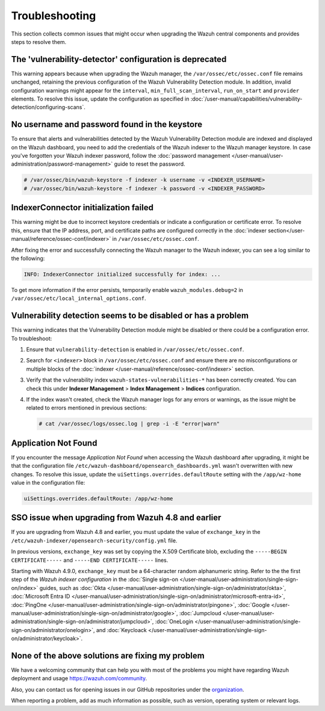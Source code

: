 .. Copyright (C) 2015, Wazuh, Inc.

.. meta::
   :description: This section collects common issues that might occur when upgrading central components and provides steps to resolve them.

Troubleshooting
===============

This section collects common issues that might occur when upgrading the Wazuh central components and provides steps to resolve them.

The 'vulnerability-detector' configuration is deprecated
--------------------------------------------------------

This warning appears because when upgrading the Wazuh manager, the ``/var/ossec/etc/ossec.conf`` file remains unchanged, retaining the previous configuration of the Wazuh Vulnerability Detection module. In addition, invalid configuration warnings might appear for the ``interval``, ``min_full_scan_interval``, ``run_on_start`` and ``provider`` elements. To resolve this issue, update the configuration as specified in :doc:`/user-manual/capabilities/vulnerability-detection/configuring-scans`.

No username and password found in the keystore
----------------------------------------------

To ensure that alerts and vulnerabilities detected by the Wazuh Vulnerability Detection module are indexed and displayed on the Wazuh dashboard, you need to add the credentials of the Wazuh indexer to the Wazuh manager keystore. In case you've forgotten your Wazuh indexer password, follow the :doc:`password management </user-manual/user-administration/password-management>` guide to reset the password.

.. code-block:: console

   # /var/ossec/bin/wazuh-keystore -f indexer -k username -v <INDEXER_USERNAME>
   # /var/ossec/bin/wazuh-keystore -f indexer -k password -v <INDEXER_PASSWORD>

IndexerConnector initialization failed
--------------------------------------

This warning might be due to incorrect keystore credentials or indicate a configuration or certificate error. To resolve this, ensure that the IP address, port, and certificate paths are configured correctly in the :doc:`indexer section</user-manual/reference/ossec-conf/indexer>` in ``/var/ossec/etc/ossec.conf``.

After fixing the error and successfully connecting the Wazuh manager to the Wazuh indexer, you can see a log similar to the following:

.. code-block:: none

   INFO: IndexerConnector initialized successfully for index: ...

To get more information if the error persists, temporarily enable ``wazuh_modules.debug=2`` in ``/var/ossec/etc/local_internal_options.conf``.

Vulnerability detection seems to be disabled or has a problem
-------------------------------------------------------------

This warning indicates that the Vulnerability Detection module might be disabled or there could be a configuration error. To troubleshoot:

#. Ensure that ``vulnerability-detection`` is enabled in ``/var/ossec/etc/ossec.conf``.
#. Search for ``<indexer>`` block in ``/var/ossec/etc/ossec.conf`` and ensure there are no misconfigurations or multiple blocks of the :doc:`indexer </user-manual/reference/ossec-conf/indexer>` section.
#. Verify that the vulnerability index ``wazuh-states-vulnerabilities-*`` has been correctly created. You can check this under **Indexer Management** > **Index Management** > **Indices** configuration.
#. If the index wasn't created, check the Wazuh manager logs for any errors or warnings, as the issue might be related to errors mentioned in previous sections:

   .. code-block:: console

      # cat /var/ossec/logs/ossec.log | grep -i -E "error|warn"

Application Not Found
---------------------

If you encounter the message *Application Not Found* when accessing the Wazuh dashboard after upgrading, it might be that the configuration file ``/etc/wazuh-dashboard/opensearch_dashboards.yml`` wasn't overwritten with new changes. To resolve this issue, update the ``uiSettings.overrides.defaultRoute`` setting with the ``/app/wz-home`` value in the configuration file:

.. code-block:: none

   uiSettings.overrides.defaultRoute: /app/wz-home

SSO issue when upgrading from Wazuh 4.8 and earlier
------------------------------------------------------

If you are upgrading from Wazuh 4.8 and earlier, you must update the value of ``exchange_key`` in the ``/etc/wazuh-indexer/opensearch-security/config.yml`` file.

In previous versions, ``exchange_key`` was set by copying the X.509 Certificate blob, excluding the ``-----BEGIN CERTIFICATE-----`` and ``-----END CERTIFICATE-----`` lines.

Starting with Wazuh 4.9.0, ``exchange_key`` must be a 64-character random alphanumeric string. Refer to the the first step of the *Wazuh indexer configuration* in the :doc:`Single sign-on </user-manual/user-administration/single-sign-on/index>` guides, such as :doc:`Okta </user-manual/user-administration/single-sign-on/administrator/okta>`, :doc:`Microsoft Entra ID </user-manual/user-administration/single-sign-on/administrator/microsoft-entra-id>`, :doc:`PingOne </user-manual/user-administration/single-sign-on/administrator/pingone>`, :doc:`Google </user-manual/user-administration/single-sign-on/administrator/google>`, :doc:`Jumpcloud </user-manual/user-administration/single-sign-on/administrator/jumpcloud>`, :doc:`OneLogin </user-manual/user-administration/single-sign-on/administrator/onelogin>`, and :doc:`Keycloack </user-manual/user-administration/single-sign-on/administrator/keycloak>`.

None of the above solutions are fixing my problem
-------------------------------------------------

We have a welcoming community that can help you with most of the problems you might have regarding Wazuh deployment and usage `<https://wazuh.com/community>`_.

Also, you can contact us for opening issues in our GitHub repositories under the `organization <https://github.com/wazuh>`_.

When reporting a problem, add as much information as possible, such as version, operating system or relevant logs.
